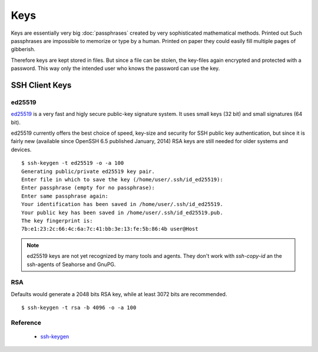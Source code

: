 Keys
====

Keys are essentially very big :doc:`passphrases` created by very sophisticated
mathematical methods. Printed out Such passphrases are impossible to memorize or
type by a human. Printed on paper they could easily fill multiple pages of
gibberish.

Therefore keys are kept stored in files. But since a file can be stolen, the
key-files again encrypted and protected with a password. This way only the
intended user who knows the password can use the key. 


SSH Client Keys
---------------

ed25519 
^^^^^^^ 

`ed25519 <http://ed25519.cr.yp.to/>`_ is a very fast and higly secure public-key
signature system. It uses small keys (32 bit) and small signatures (64 bit).

ed25519 currently offers the best choice of speed, key-size and security for SSH
public key authentication, but since it is fairly new (available since OpenSSH
6.5 published January, 2014) RSA keys are still needed for older systems and
devices.

::

    $ ssh-keygen -t ed25519 -o -a 100
    Generating public/private ed25519 key pair.
    Enter file in which to save the key (/home/user/.ssh/id_ed25519):                             
    Enter passphrase (empty for no passphrase): 
    Enter same passphrase again: 
    Your identification has been saved in /home/user/.ssh/id_ed25519.
    Your public key has been saved in /home/user/.ssh/id_ed25519.pub.
    The key fingerprint is:
    7b:e1:23:2c:66:4c:6a:7c:41:bb:3e:13:fe:5b:86:4b user@Host


.. note::

    ed25519 keys are not yet recognized by many tools and agents. They don't
    work with *ssh-copy-id* an the ssh-agents of Seahorse and GnuPG.


RSA
^^^

Defaults would generate a 2048 bits RSA key, while at least 3072 bits are
recommended.

::

    $ ssh-keygen -t rsa -b 4096 -o -a 100


Reference
^^^^^^^^^

 * `ssh-keygen <http://manpages.ubuntu.com/manpages/trusty/en/man1/ssh-keygen.1.html>`_
